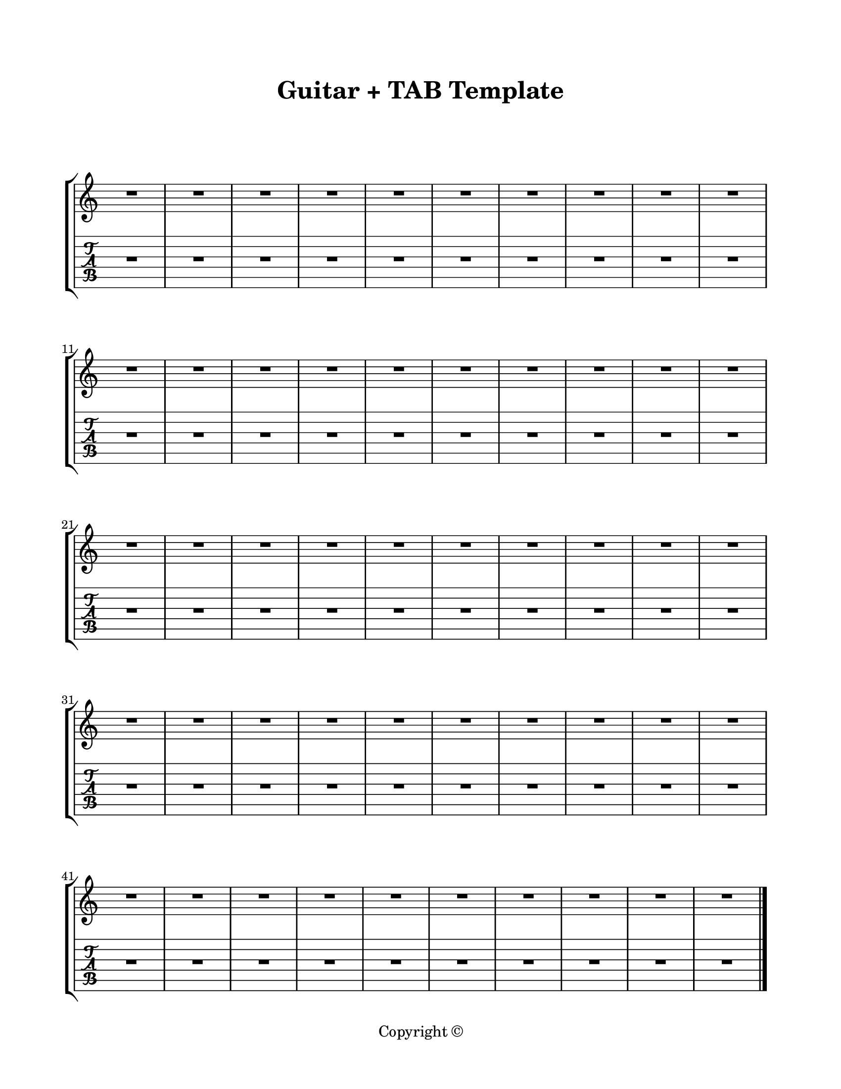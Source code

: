 \version "2.24.0"

\paper {
  #(set-paper-size "letter")
  left-margin = 0.75\in
  right-margin = 0.75\in
  top-margin = 0.75\in
  bottom-margin = 0.5\in
  markup-system-spacing = #'((padding . 10))
  last-bottom-spacing = #'((padding . 5))
  ragged-bottom = ##f
  ragged-last = ##f
  ragged-last-bottom = ##f
  ragged-right = ##f
}

\header {
  title = "Guitar + TAB Template"
  copyright = "Copyright ©"
  tagline = ##f
}

scoreBreaks = {
  \repeat unfold 5 { s1*10 \break }
}

guitarMusic = {
  R1*50 \bar "|."
}

\score {
  \new StaffGroup <<
    \new Staff <<
      \scoreBreaks
      \guitarMusic
    >>
    \new TabStaff {
      %\clef moderntab  % uncomment for sans-serif TAB letters
      \transpose c c, \guitarMusic
    }
  >>
  \layout {
    indent = 0
    \omit Staff.TimeSignature
    \context {
      \TabStaff
      \revert MultiMeasureRest.stencil  % comment this out to remove MMRs

      %% by default, arpeggios are hidden, uncomment these to bring them back
      %\revert Arpeggio.stencil
      %\consists "Span_arpeggio_engraver"
      %connectArpeggios = ##t
    }
  }
  %\midi {}  % uncomment for midi output
}